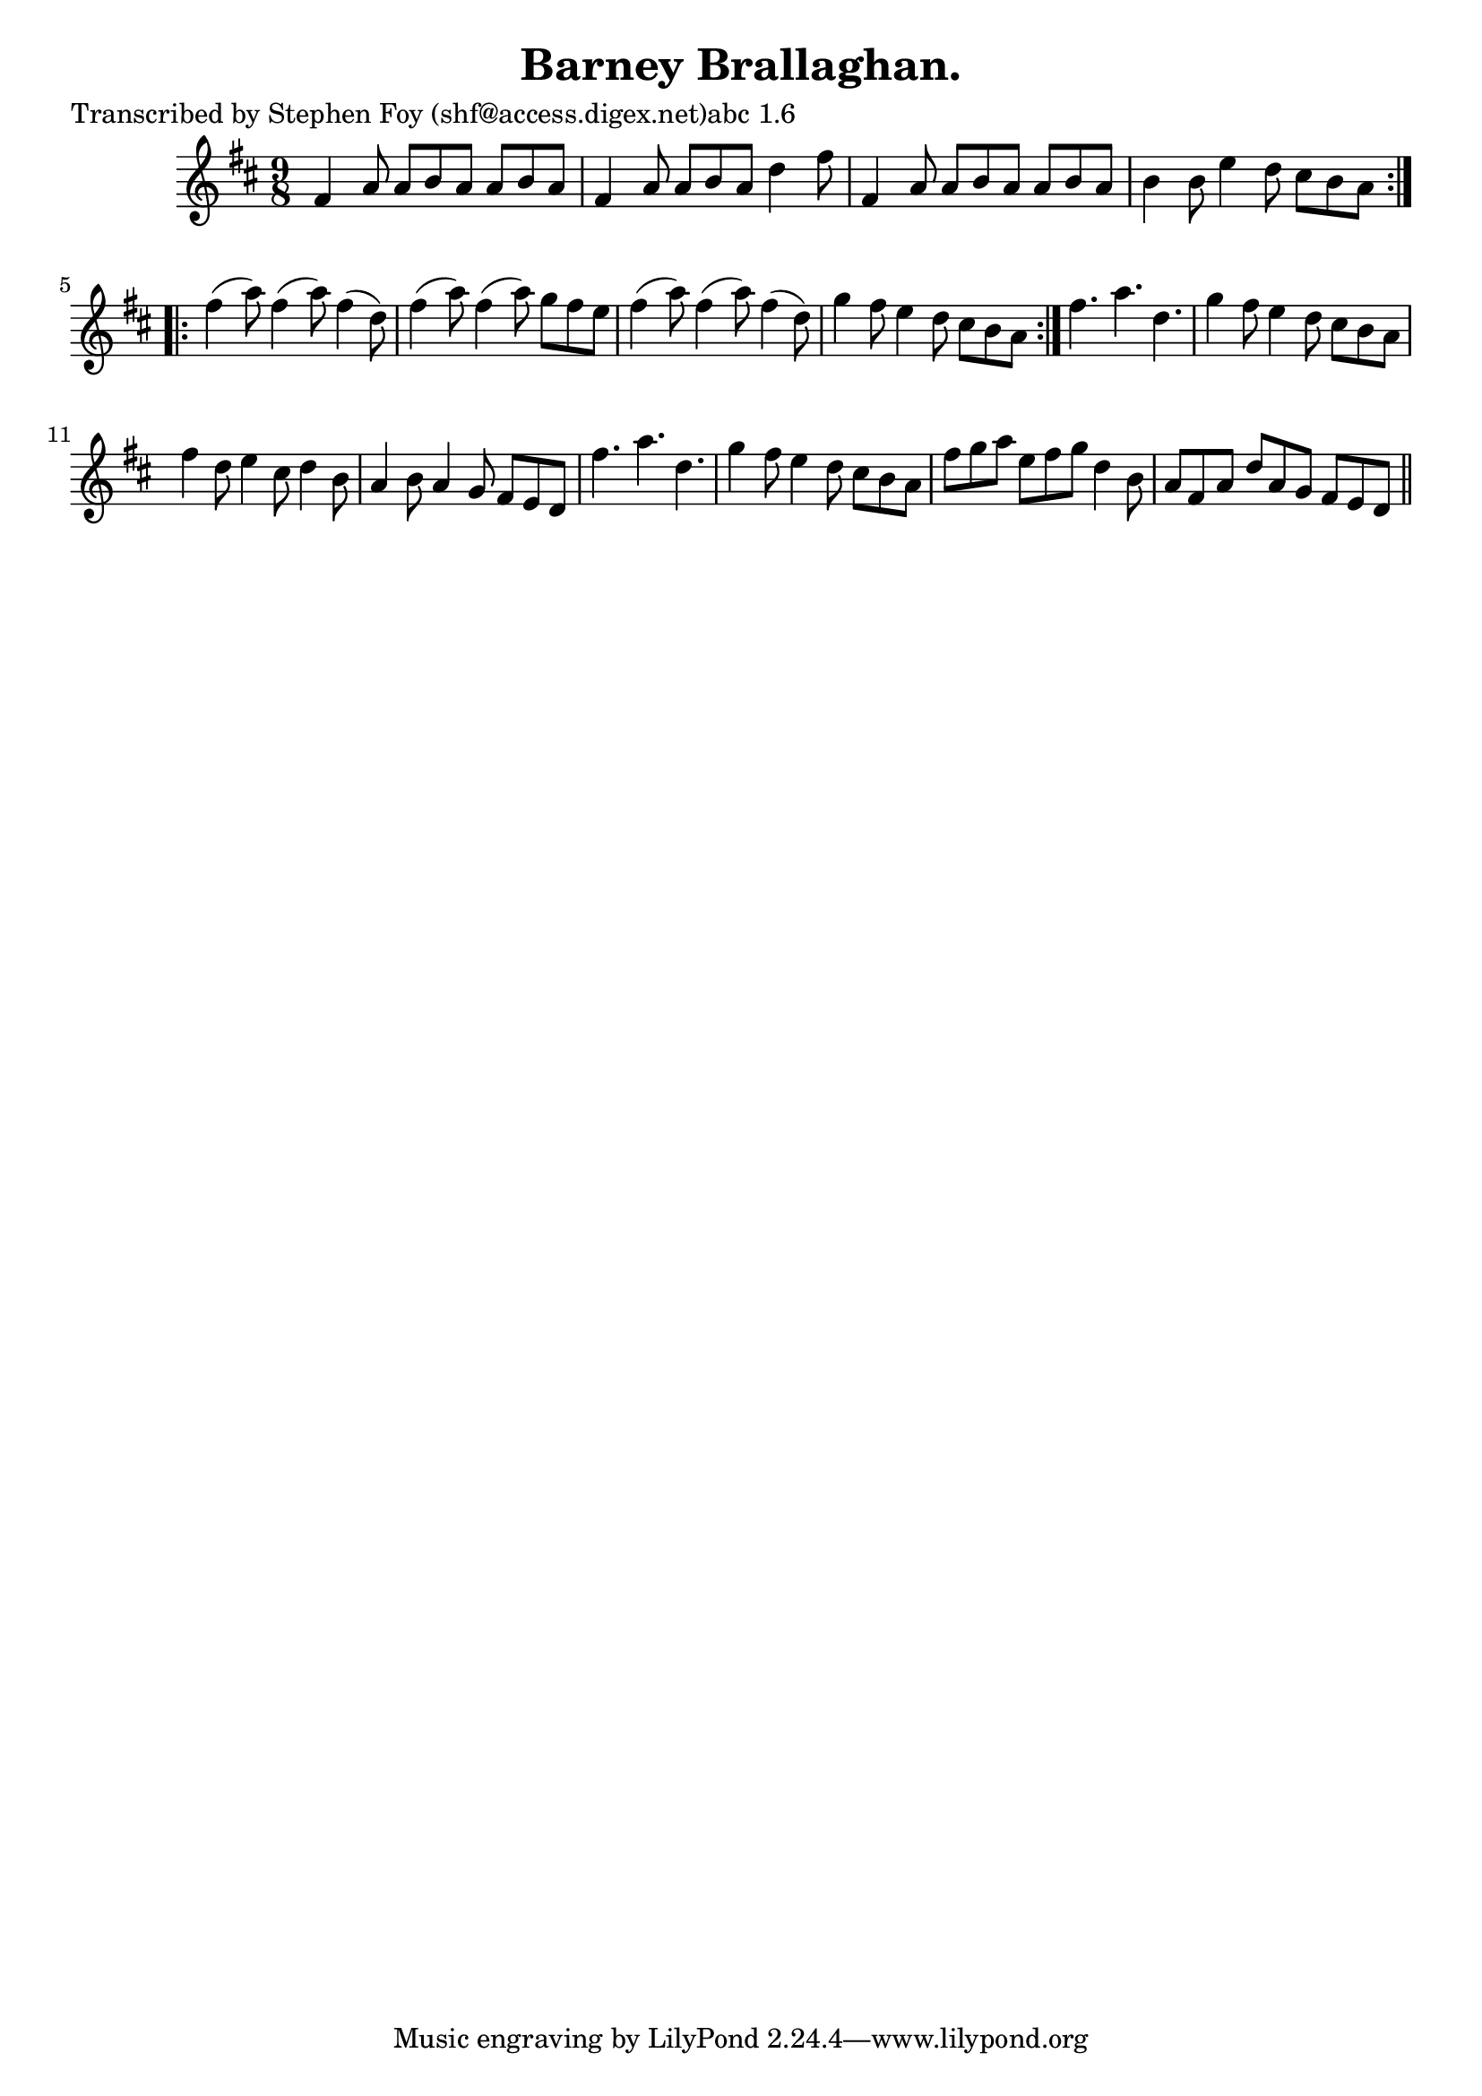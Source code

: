 
\version "2.16.2"
% automatically converted by musicxml2ly from xml/1145_sf.xml

%% additional definitions required by the score:
\language "english"


\header {
    poet = "Transcribed by Stephen Foy (shf@access.digex.net)abc 1.6"
    encoder = "abc2xml version 63"
    encodingdate = "2015-01-25"
    title = "Barney Brallaghan."
    }

\layout {
    \context { \Score
        autoBeaming = ##f
        }
    }
PartPOneVoiceOne =  \relative fs' {
    \repeat volta 2 {
        \key d \major \time 9/8 fs4 a8 a8 [ b8 a8 ] a8 [ b8 a8 ] | % 2
        fs4 a8 a8 [ b8 a8 ] d4 fs8 | % 3
        fs,4 a8 a8 [ b8 a8 ] a8 [ b8 a8 ] | % 4
        b4 b8 e4 d8 cs8 [ b8 a8 ] }
    \repeat volta 2 {
        | % 5
        fs'4 ( a8 ) fs4 ( a8 ) fs4 ( d8 ) | % 6
        fs4 ( a8 ) fs4 ( a8 ) g8 [ fs8 e8 ] | % 7
        fs4 ( a8 ) fs4 ( a8 ) fs4 ( d8 ) | % 8
        g4 fs8 e4 d8 cs8 [ b8 a8 ] }
    | % 9
    fs'4. a4. d,4. | \barNumberCheck #10
    g4 fs8 e4 d8 cs8 [ b8 a8 ] | % 11
    fs'4 d8 e4 cs8 d4 b8 | % 12
    a4 b8 a4 g8 fs8 [ e8 d8 ] | % 13
    fs'4. a4. d,4. | % 14
    g4 fs8 e4 d8 cs8 [ b8 a8 ] | % 15
    fs'8 [ g8 a8 ] e8 [ fs8 g8 ] d4 b8 | % 16
    a8 [ fs8 a8 ] d8 [ a8 g8 ] fs8 [ e8 d8 ] \bar "||"
    }


% The score definition
\score {
    <<
        \new Staff <<
            \context Staff << 
                \context Voice = "PartPOneVoiceOne" { \PartPOneVoiceOne }
                >>
            >>
        
        >>
    \layout {}
    % To create MIDI output, uncomment the following line:
    %  \midi {}
    }

